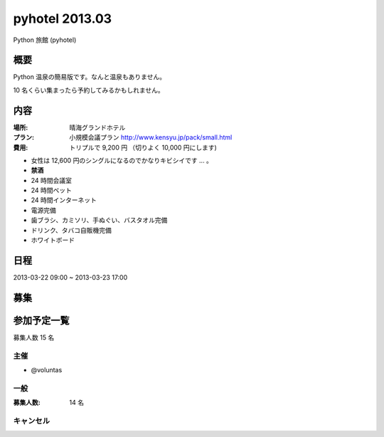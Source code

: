 ###############
pyhotel 2013.03
###############

Python 旅館 (pyhotel)

概要
====

Python 温泉の簡易版です。なんと温泉もありません。

10 名くらい集まったら予約してみるかもしれません。

内容
====

:場所: 晴海グランドホテル
:プラン: 小規模会議プラン http://www.kensyu.jp/pack/small.html
:費用: トリプルで 9,200 円 （切りよく 10,000 円にします)

- 女性は 12,600 円のシングルになるのでかなりキビシイです ... 。
         
- **禁酒**
- 24 時間会議室
- 24 時間ベット
- 24 時間インターネット
- 電源完備
- 歯ブラシ、カミソリ、手ぬぐい、バスタオル完備
- ドリンク、タバコ自販機完備
- ホワイトボード

日程
====

2013-03-22 09:00 ~ 2013-03-23 17:00

募集
====

参加予定一覧
============

募集人数 15 名

主催
----

- @voluntas

一般
----

:募集人数: 14 名


キャンセル
----------


